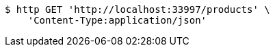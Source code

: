 [source,bash]
----
$ http GET 'http://localhost:33997/products' \
    'Content-Type:application/json'
----
